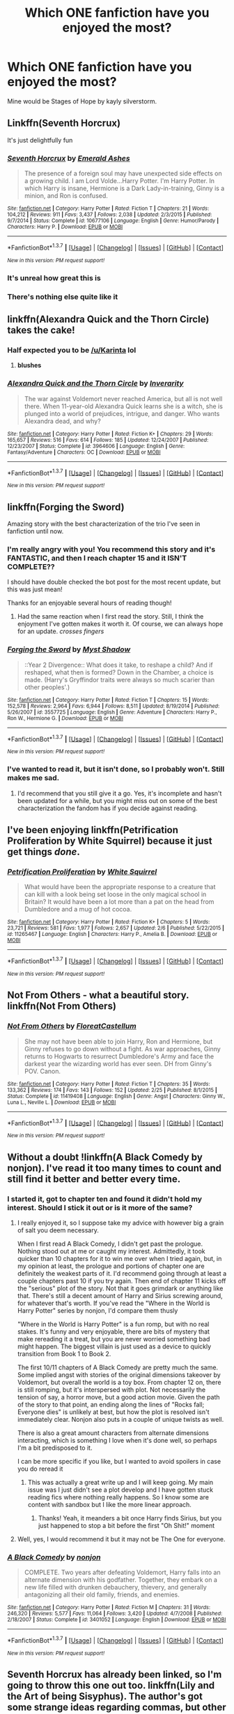 #+TITLE: Which ONE fanfiction have you enjoyed the most?

* Which ONE fanfiction have you enjoyed the most?
:PROPERTIES:
:Author: OctopusSquid
:Score: 27
:DateUnix: 1459781208.0
:DateShort: 2016-Apr-04
:FlairText: Discussion
:END:
Mine would be Stages of Hope by kayly silverstorm.


** Linkffn(Seventh Horcrux)

It's just delightfully fun
:PROPERTIES:
:Author: beetnemesis
:Score: 27
:DateUnix: 1459783760.0
:DateShort: 2016-Apr-04
:END:

*** [[http://www.fanfiction.net/s/10677106/1/][*/Seventh Horcrux/*]] by [[https://www.fanfiction.net/u/4112736/Emerald-Ashes][/Emerald Ashes/]]

#+begin_quote
  The presence of a foreign soul may have unexpected side effects on a growing child. I am Lord Volde...Harry Potter. I'm Harry Potter. In which Harry is insane, Hermione is a Dark Lady-in-training, Ginny is a minion, and Ron is confused.
#+end_quote

^{/Site/: [[http://www.fanfiction.net/][fanfiction.net]] *|* /Category/: Harry Potter *|* /Rated/: Fiction T *|* /Chapters/: 21 *|* /Words/: 104,212 *|* /Reviews/: 911 *|* /Favs/: 3,437 *|* /Follows/: 2,038 *|* /Updated/: 2/3/2015 *|* /Published/: 9/7/2014 *|* /Status/: Complete *|* /id/: 10677106 *|* /Language/: English *|* /Genre/: Humor/Parody *|* /Characters/: Harry P. *|* /Download/: [[http://www.p0ody-files.com/ff_to_ebook/ffn-bot/index.php?id=10677106&source=ff&filetype=epub][EPUB]] or [[http://www.p0ody-files.com/ff_to_ebook/ffn-bot/index.php?id=10677106&source=ff&filetype=mobi][MOBI]]}

--------------

*FanfictionBot*^{1.3.7} *|* [[[https://github.com/tusing/reddit-ffn-bot/wiki/Usage][Usage]]] | [[[https://github.com/tusing/reddit-ffn-bot/wiki/Changelog][Changelog]]] | [[[https://github.com/tusing/reddit-ffn-bot/issues/][Issues]]] | [[[https://github.com/tusing/reddit-ffn-bot/][GitHub]]] | [[[https://www.reddit.com/message/compose?to=%2Fu%2Ftusing][Contact]]]

^{/New in this version: PM request support!/}
:PROPERTIES:
:Author: FanfictionBot
:Score: 3
:DateUnix: 1459783784.0
:DateShort: 2016-Apr-04
:END:


*** It's unreal how great this is
:PROPERTIES:
:Author: Hpfm2
:Score: 6
:DateUnix: 1459783875.0
:DateShort: 2016-Apr-04
:END:


*** There's nothing else quite like it
:PROPERTIES:
:Author: Snowstormzzz
:Score: 1
:DateUnix: 1459829645.0
:DateShort: 2016-Apr-05
:END:


** linkffn(Alexandra Quick and the Thorn Circle) takes the cake!
:PROPERTIES:
:Author: tusing
:Score: 12
:DateUnix: 1459791045.0
:DateShort: 2016-Apr-04
:END:

*** Half expected you to be [[/u/Karinta]] lol
:PROPERTIES:
:Score: 6
:DateUnix: 1459817216.0
:DateShort: 2016-Apr-05
:END:

**** *blushes*
:PROPERTIES:
:Author: Karinta
:Score: 5
:DateUnix: 1459818348.0
:DateShort: 2016-Apr-05
:END:


*** [[http://www.fanfiction.net/s/3964606/1/][*/Alexandra Quick and the Thorn Circle/*]] by [[https://www.fanfiction.net/u/1374917/Inverarity][/Inverarity/]]

#+begin_quote
  The war against Voldemort never reached America, but all is not well there. When 11-year-old Alexandra Quick learns she is a witch, she is plunged into a world of prejudices, intrigue, and danger. Who wants Alexandra dead, and why?
#+end_quote

^{/Site/: [[http://www.fanfiction.net/][fanfiction.net]] *|* /Category/: Harry Potter *|* /Rated/: Fiction K+ *|* /Chapters/: 29 *|* /Words/: 165,657 *|* /Reviews/: 516 *|* /Favs/: 614 *|* /Follows/: 185 *|* /Updated/: 12/24/2007 *|* /Published/: 12/23/2007 *|* /Status/: Complete *|* /id/: 3964606 *|* /Language/: English *|* /Genre/: Fantasy/Adventure *|* /Characters/: OC *|* /Download/: [[http://www.p0ody-files.com/ff_to_ebook/ffn-bot/index.php?id=3964606&source=ff&filetype=epub][EPUB]] or [[http://www.p0ody-files.com/ff_to_ebook/ffn-bot/index.php?id=3964606&source=ff&filetype=mobi][MOBI]]}

--------------

*FanfictionBot*^{1.3.7} *|* [[[https://github.com/tusing/reddit-ffn-bot/wiki/Usage][Usage]]] | [[[https://github.com/tusing/reddit-ffn-bot/wiki/Changelog][Changelog]]] | [[[https://github.com/tusing/reddit-ffn-bot/issues/][Issues]]] | [[[https://github.com/tusing/reddit-ffn-bot/][GitHub]]] | [[[https://www.reddit.com/message/compose?to=%2Fu%2Ftusing][Contact]]]

^{/New in this version: PM request support!/}
:PROPERTIES:
:Author: FanfictionBot
:Score: 1
:DateUnix: 1459791072.0
:DateShort: 2016-Apr-04
:END:


** linkffn(Forging the Sword)

Amazing story with the best characterization of the trio I've seen in fanfiction until now.
:PROPERTIES:
:Author: M-Cheese
:Score: 8
:DateUnix: 1459787391.0
:DateShort: 2016-Apr-04
:END:

*** I'm really angry with you! You recommend this story and it's FANTASTIC, and then I reach chapter 15 and it ISN'T COMPLETE??

I should have double checked the bot post for the most recent update, but this was just mean!

Thanks for an enjoyable several hours of reading though!
:PROPERTIES:
:Author: peachesandmolybdenum
:Score: 3
:DateUnix: 1459827678.0
:DateShort: 2016-Apr-05
:END:

**** Had the same reaction when I first read the story. Still, I think the enjoyment I've gotten makes it worth it. Of course, we can always hope for an update. /crosses fingers/
:PROPERTIES:
:Author: M-Cheese
:Score: 2
:DateUnix: 1459856011.0
:DateShort: 2016-Apr-05
:END:


*** [[http://www.fanfiction.net/s/3557725/1/][*/Forging the Sword/*]] by [[https://www.fanfiction.net/u/318654/Myst-Shadow][/Myst Shadow/]]

#+begin_quote
  ::Year 2 Divergence:: What does it take, to reshape a child? And if reshaped, what then is formed? Down in the Chamber, a choice is made. (Harry's Gryffindor traits were always so much scarier than other peoples'.)
#+end_quote

^{/Site/: [[http://www.fanfiction.net/][fanfiction.net]] *|* /Category/: Harry Potter *|* /Rated/: Fiction T *|* /Chapters/: 15 *|* /Words/: 152,578 *|* /Reviews/: 2,964 *|* /Favs/: 6,944 *|* /Follows/: 8,511 *|* /Updated/: 8/19/2014 *|* /Published/: 5/26/2007 *|* /id/: 3557725 *|* /Language/: English *|* /Genre/: Adventure *|* /Characters/: Harry P., Ron W., Hermione G. *|* /Download/: [[http://www.p0ody-files.com/ff_to_ebook/ffn-bot/index.php?id=3557725&source=ff&filetype=epub][EPUB]] or [[http://www.p0ody-files.com/ff_to_ebook/ffn-bot/index.php?id=3557725&source=ff&filetype=mobi][MOBI]]}

--------------

*FanfictionBot*^{1.3.7} *|* [[[https://github.com/tusing/reddit-ffn-bot/wiki/Usage][Usage]]] | [[[https://github.com/tusing/reddit-ffn-bot/wiki/Changelog][Changelog]]] | [[[https://github.com/tusing/reddit-ffn-bot/issues/][Issues]]] | [[[https://github.com/tusing/reddit-ffn-bot/][GitHub]]] | [[[https://www.reddit.com/message/compose?to=%2Fu%2Ftusing][Contact]]]

^{/New in this version: PM request support!/}
:PROPERTIES:
:Author: FanfictionBot
:Score: 1
:DateUnix: 1459787405.0
:DateShort: 2016-Apr-04
:END:


*** I've wanted to read it, but it isn't done, so I probably won't. Still makes me sad.
:PROPERTIES:
:Author: Heimdall1342
:Score: 1
:DateUnix: 1459832814.0
:DateShort: 2016-Apr-05
:END:

**** I'd recommend that you still give it a go. Yes, it's incomplete and hasn't been updated for a while, but you might miss out on some of the best characterization the fandom has if you decide against reading.
:PROPERTIES:
:Author: M-Cheese
:Score: 2
:DateUnix: 1459855933.0
:DateShort: 2016-Apr-05
:END:


** I've been enjoying linkffn(Petrification Proliferation by White Squirrel) because it just get things /done/.
:PROPERTIES:
:Author: munin295
:Score: 8
:DateUnix: 1459794734.0
:DateShort: 2016-Apr-04
:END:

*** [[http://www.fanfiction.net/s/11265467/1/][*/Petrification Proliferation/*]] by [[https://www.fanfiction.net/u/5339762/White-Squirrel][/White Squirrel/]]

#+begin_quote
  What would have been the appropriate response to a creature that can kill with a look being set loose in the only magical school in Britain? It would have been a lot more than a pat on the head from Dumbledore and a mug of hot cocoa.
#+end_quote

^{/Site/: [[http://www.fanfiction.net/][fanfiction.net]] *|* /Category/: Harry Potter *|* /Rated/: Fiction K+ *|* /Chapters/: 5 *|* /Words/: 23,721 *|* /Reviews/: 581 *|* /Favs/: 1,977 *|* /Follows/: 2,657 *|* /Updated/: 2/6 *|* /Published/: 5/22/2015 *|* /id/: 11265467 *|* /Language/: English *|* /Characters/: Harry P., Amelia B. *|* /Download/: [[http://www.p0ody-files.com/ff_to_ebook/ffn-bot/index.php?id=11265467&source=ff&filetype=epub][EPUB]] or [[http://www.p0ody-files.com/ff_to_ebook/ffn-bot/index.php?id=11265467&source=ff&filetype=mobi][MOBI]]}

--------------

*FanfictionBot*^{1.3.7} *|* [[[https://github.com/tusing/reddit-ffn-bot/wiki/Usage][Usage]]] | [[[https://github.com/tusing/reddit-ffn-bot/wiki/Changelog][Changelog]]] | [[[https://github.com/tusing/reddit-ffn-bot/issues/][Issues]]] | [[[https://github.com/tusing/reddit-ffn-bot/][GitHub]]] | [[[https://www.reddit.com/message/compose?to=%2Fu%2Ftusing][Contact]]]

^{/New in this version: PM request support!/}
:PROPERTIES:
:Author: FanfictionBot
:Score: 1
:DateUnix: 1459794748.0
:DateShort: 2016-Apr-04
:END:


** Not From Others - what a beautiful story. linkffn(Not From Others)
:PROPERTIES:
:Author: Hydromancy
:Score: 8
:DateUnix: 1459800736.0
:DateShort: 2016-Apr-05
:END:

*** [[http://www.fanfiction.net/s/11419408/1/][*/Not From Others/*]] by [[https://www.fanfiction.net/u/6993240/FloreatCastellum][/FloreatCastellum/]]

#+begin_quote
  She may not have been able to join Harry, Ron and Hermione, but Ginny refuses to go down without a fight. As war approaches, Ginny returns to Hogwarts to resurrect Dumbledore's Army and face the darkest year the wizarding world has ever seen. DH from Ginny's POV. Canon.
#+end_quote

^{/Site/: [[http://www.fanfiction.net/][fanfiction.net]] *|* /Category/: Harry Potter *|* /Rated/: Fiction T *|* /Chapters/: 35 *|* /Words/: 133,362 *|* /Reviews/: 174 *|* /Favs/: 143 *|* /Follows/: 152 *|* /Updated/: 2/25 *|* /Published/: 8/1/2015 *|* /Status/: Complete *|* /id/: 11419408 *|* /Language/: English *|* /Genre/: Angst *|* /Characters/: Ginny W., Luna L., Neville L. *|* /Download/: [[http://www.p0ody-files.com/ff_to_ebook/ffn-bot/index.php?id=11419408&source=ff&filetype=epub][EPUB]] or [[http://www.p0ody-files.com/ff_to_ebook/ffn-bot/index.php?id=11419408&source=ff&filetype=mobi][MOBI]]}

--------------

*FanfictionBot*^{1.3.7} *|* [[[https://github.com/tusing/reddit-ffn-bot/wiki/Usage][Usage]]] | [[[https://github.com/tusing/reddit-ffn-bot/wiki/Changelog][Changelog]]] | [[[https://github.com/tusing/reddit-ffn-bot/issues/][Issues]]] | [[[https://github.com/tusing/reddit-ffn-bot/][GitHub]]] | [[[https://www.reddit.com/message/compose?to=%2Fu%2Ftusing][Contact]]]

^{/New in this version: PM request support!/}
:PROPERTIES:
:Author: FanfictionBot
:Score: 3
:DateUnix: 1459800746.0
:DateShort: 2016-Apr-05
:END:


** Without a doubt !linkffn(A Black Comedy by nonjon). I've read it too many times to count and still find it better and better every time.
:PROPERTIES:
:Author: aapoalas
:Score: 16
:DateUnix: 1459785512.0
:DateShort: 2016-Apr-04
:END:

*** I started it, got to chapter ten and found it didn't hold my interest. Should I stick it out or is it more of the same?
:PROPERTIES:
:Score: 7
:DateUnix: 1459803530.0
:DateShort: 2016-Apr-05
:END:

**** I really enjoyed it, so I suppose take my advice with however big a grain of salt you deem necessary.

When I first read A Black Comedy, I didn't get past the prologue. Nothing stood out at me or caught my interest. Admittedly, it took quicker than 10 chapters for it to win me over when I tried again, but, in my opinion at least, the prologue and portions of chapter one are definitely the weakest parts of it. I'd recommend going through at least a couple chapters past 10 if you try again. Then end of chapter 11 kicks off the "serious" plot of the story. Not that it goes grimdark or anything like that. There's still a decent amount of Harry and Sirius screwing around, for whatever that's worth. If you've read the "Where in the World is Harry Potter" series by nonjon, I'd compare them thusly

"Where in the World is Harry Potter" is a fun romp, but with no real stakes. It's funny and very enjoyable, there are bits of mystery that make rereading it a treat, but you are never worried something bad might happen. The biggest villain is just used as a device to quickly transition from Book 1 to Book 2.

The first 10/11 chapters of A Black Comedy are pretty much the same. Some implied angst with stories of the original dimensions takeover by Voldemort, but overall the world is a toy box. From chapter 12 on, there is still romping, but it's interspersed with plot. Not necessarily the tension of say, a horror move, but a good action movie. Given the path of the story to that point, an ending along the lines of "Rocks fall; Everyone dies" is unlikely at best, but how the plot is resolved isn't immediately clear. Nonjon also puts in a couple of unique twists as well.

There is also a great amount characters from alternate dimensions interacting, which is something I love when it's done well, so perhaps I'm a bit predisposed to it.

I can be more specific if you like, but I wanted to avoid spoilers in case you do reread it
:PROPERTIES:
:Author: ATRDCI
:Score: 3
:DateUnix: 1459812983.0
:DateShort: 2016-Apr-05
:END:

***** This was actually a great write up and I will keep going. My main issue was I just didn't see a plot develop and I have gotten stuck reading fics where nothing really happens. So I know some are content with sandbox but I like the more linear approach.
:PROPERTIES:
:Score: 2
:DateUnix: 1459813409.0
:DateShort: 2016-Apr-05
:END:

****** Thanks! Yeah, it meanders a bit once Harry finds Sirius, but you just happened to stop a bit before the first "Oh Shit!" moment
:PROPERTIES:
:Author: ATRDCI
:Score: 2
:DateUnix: 1459813860.0
:DateShort: 2016-Apr-05
:END:


**** Well, yes, I would recommend it but it may not be The One for everyone.
:PROPERTIES:
:Author: aapoalas
:Score: 1
:DateUnix: 1459838919.0
:DateShort: 2016-Apr-05
:END:


*** [[http://www.fanfiction.net/s/3401052/1/][*/A Black Comedy/*]] by [[https://www.fanfiction.net/u/649528/nonjon][/nonjon/]]

#+begin_quote
  COMPLETE. Two years after defeating Voldemort, Harry falls into an alternate dimension with his godfather. Together, they embark on a new life filled with drunken debauchery, thievery, and generally antagonizing all their old family, friends, and enemies.
#+end_quote

^{/Site/: [[http://www.fanfiction.net/][fanfiction.net]] *|* /Category/: Harry Potter *|* /Rated/: Fiction M *|* /Chapters/: 31 *|* /Words/: 246,320 *|* /Reviews/: 5,577 *|* /Favs/: 11,064 *|* /Follows/: 3,420 *|* /Updated/: 4/7/2008 *|* /Published/: 2/18/2007 *|* /Status/: Complete *|* /id/: 3401052 *|* /Language/: English *|* /Download/: [[http://www.p0ody-files.com/ff_to_ebook/ffn-bot/index.php?id=3401052&source=ff&filetype=epub][EPUB]] or [[http://www.p0ody-files.com/ff_to_ebook/ffn-bot/index.php?id=3401052&source=ff&filetype=mobi][MOBI]]}

--------------

*FanfictionBot*^{1.3.7} *|* [[[https://github.com/tusing/reddit-ffn-bot/wiki/Usage][Usage]]] | [[[https://github.com/tusing/reddit-ffn-bot/wiki/Changelog][Changelog]]] | [[[https://github.com/tusing/reddit-ffn-bot/issues/][Issues]]] | [[[https://github.com/tusing/reddit-ffn-bot/][GitHub]]] | [[[https://www.reddit.com/message/compose?to=%2Fu%2Ftusing][Contact]]]

^{/New in this version: PM request support!/}
:PROPERTIES:
:Author: FanfictionBot
:Score: 1
:DateUnix: 1459785547.0
:DateShort: 2016-Apr-04
:END:


** Seventh Horcrux has already been linked, so I'm going to throw this one out too. linkffn(Lily and the Art of being Sisyphus). The author's got some strange ideas regarding commas, but other than that it's a brilliant absurdist fic I can reread over and over. It's still ongoing and I live for its updates.
:PROPERTIES:
:Author: Selofain
:Score: 6
:DateUnix: 1459836975.0
:DateShort: 2016-Apr-05
:END:

*** [[http://www.fanfiction.net/s/9911469/1/][*/Lily and the Art of Being Sisyphus/*]] by [[https://www.fanfiction.net/u/1318815/The-Carnivorous-Muffin][/The Carnivorous Muffin/]]

#+begin_quote
  Lily is not quite a normal little girl. The Dursleys always say she's a freak just like her freakish parents, her uncle Death seems to be convinced she's the grim reaper, and her ever political and invisible best friend Wizard Lenin just thinks she should take over the world. On top of all that the secret society of wizards think she's Jesus. AU female!Harry among other things.
#+end_quote

^{/Site/: [[http://www.fanfiction.net/][fanfiction.net]] *|* /Category/: Harry Potter *|* /Rated/: Fiction T *|* /Chapters/: 37 *|* /Words/: 217,766 *|* /Reviews/: 3,003 *|* /Favs/: 4,042 *|* /Follows/: 4,178 *|* /Updated/: 2/28 *|* /Published/: 12/8/2013 *|* /id/: 9911469 *|* /Language/: English *|* /Genre/: Humor/Fantasy *|* /Characters/: <Harry P., Tom R. Jr.> *|* /Download/: [[http://www.p0ody-files.com/ff_to_ebook/ffn-bot/index.php?id=9911469&source=ff&filetype=epub][EPUB]] or [[http://www.p0ody-files.com/ff_to_ebook/ffn-bot/index.php?id=9911469&source=ff&filetype=mobi][MOBI]]}

--------------

*FanfictionBot*^{1.3.7} *|* [[[https://github.com/tusing/reddit-ffn-bot/wiki/Usage][Usage]]] | [[[https://github.com/tusing/reddit-ffn-bot/wiki/Changelog][Changelog]]] | [[[https://github.com/tusing/reddit-ffn-bot/issues/][Issues]]] | [[[https://github.com/tusing/reddit-ffn-bot/][GitHub]]] | [[[https://www.reddit.com/message/compose?to=%2Fu%2Ftusing][Contact]]]

^{/New in this version: PM request support!/}
:PROPERTIES:
:Author: FanfictionBot
:Score: 2
:DateUnix: 1459837001.0
:DateShort: 2016-Apr-05
:END:


*** can you recommend any other absurdist fics? before Lilly and the art I've never read anything like it
:PROPERTIES:
:Author: k-k-KFC
:Score: 1
:DateUnix: 1460084956.0
:DateShort: 2016-Apr-08
:END:

**** Sorry, I don't know of any other. I think this is the only fanfic I've ever seen, across any fandom, that describes their fic as absurdist, though I imagine other writers have probably written similar stuff without knowing their fic qualifies as absurdism. Heck, I'd forgotten it existed and how much I loved it in high school until I came across this fic.

If you liked it, I recommend checking out the author's other HP fanfics. They're written in a similar vein, especially October (linkffn(10311215)). That one has the most overt Harry/Tom in any of her fics, but it's very light and really barely qualifies (if shipping is a thing that bothers you).
:PROPERTIES:
:Author: Selofain
:Score: 1
:DateUnix: 1460113840.0
:DateShort: 2016-Apr-08
:END:

***** [[http://www.fanfiction.net/s/10311215/1/][*/October/*]] by [[https://www.fanfiction.net/u/1318815/The-Carnivorous-Muffin][/The Carnivorous Muffin/]]

#+begin_quote
  It is not paradox to rewrite history, in the breath of a single moment a universe blooms into existence as another path fades from view, Tom Riddle meets an aberration on the train to Hogwarts and the rest is in flux. AU, time travel, Death!Harry, slash
#+end_quote

^{/Site/: [[http://www.fanfiction.net/][fanfiction.net]] *|* /Category/: Harry Potter *|* /Rated/: Fiction T *|* /Chapters/: 28 *|* /Words/: 89,042 *|* /Reviews/: 1,184 *|* /Favs/: 2,229 *|* /Follows/: 2,572 *|* /Updated/: 10/31/2015 *|* /Published/: 4/29/2014 *|* /id/: 10311215 *|* /Language/: English *|* /Genre/: Drama/Friendship *|* /Characters/: <Harry P., Tom R. Jr.> *|* /Download/: [[http://www.p0ody-files.com/ff_to_ebook/ffn-bot/index.php?id=10311215&source=ff&filetype=epub][EPUB]] or [[http://www.p0ody-files.com/ff_to_ebook/ffn-bot/index.php?id=10311215&source=ff&filetype=mobi][MOBI]]}

--------------

*FanfictionBot*^{1.3.7} *|* [[[https://github.com/tusing/reddit-ffn-bot/wiki/Usage][Usage]]] | [[[https://github.com/tusing/reddit-ffn-bot/wiki/Changelog][Changelog]]] | [[[https://github.com/tusing/reddit-ffn-bot/issues/][Issues]]] | [[[https://github.com/tusing/reddit-ffn-bot/][GitHub]]] | [[[https://www.reddit.com/message/compose?to=%2Fu%2Ftusing][Contact]]]

^{/New in this version: PM request support!/}
:PROPERTIES:
:Author: FanfictionBot
:Score: 1
:DateUnix: 1460113858.0
:DateShort: 2016-Apr-08
:END:


** linkfnn(5201703) kickstarted my interest in writing fanfiction. It's pretty stellar.
:PROPERTIES:
:Author: Pashow
:Score: 5
:DateUnix: 1459784295.0
:DateShort: 2016-Apr-04
:END:

*** You botted wrong. linkffn not linkfnn.
:PROPERTIES:
:Author: onekrazykat
:Score: 4
:DateUnix: 1459784848.0
:DateShort: 2016-Apr-04
:END:

**** linkffn(5201703)

Did I fix it?
:PROPERTIES:
:Author: MrsMarx
:Score: 3
:DateUnix: 1459786075.0
:DateShort: 2016-Apr-04
:END:

***** High five!
:PROPERTIES:
:Author: onekrazykat
:Score: 4
:DateUnix: 1459788568.0
:DateShort: 2016-Apr-04
:END:


***** [[http://www.fanfiction.net/s/5201703/1/][*/By the Divining Light/*]] by [[https://www.fanfiction.net/u/980211/enembee][/enembee/]]

#+begin_quote
  Book 1. Follow Harry and Dumbledore as they descend into the depths of Old Magic seeking power and redemption in equal measure. En route they encounter ancient enchantments, a heliopath and an evil that could burn the world.
#+end_quote

^{/Site/: [[http://www.fanfiction.net/][fanfiction.net]] *|* /Category/: Harry Potter *|* /Rated/: Fiction T *|* /Chapters/: 6 *|* /Words/: 24,970 *|* /Reviews/: 130 *|* /Favs/: 577 *|* /Follows/: 185 *|* /Updated/: 1/23/2010 *|* /Published/: 7/8/2009 *|* /Status/: Complete *|* /id/: 5201703 *|* /Language/: English *|* /Genre/: Fantasy/Adventure *|* /Characters/: Harry P., Albus D. *|* /Download/: [[http://www.p0ody-files.com/ff_to_ebook/ffn-bot/index.php?id=5201703&source=ff&filetype=epub][EPUB]] or [[http://www.p0ody-files.com/ff_to_ebook/ffn-bot/index.php?id=5201703&source=ff&filetype=mobi][MOBI]]}

--------------

*FanfictionBot*^{1.3.7} *|* [[[https://github.com/tusing/reddit-ffn-bot/wiki/Usage][Usage]]] | [[[https://github.com/tusing/reddit-ffn-bot/wiki/Changelog][Changelog]]] | [[[https://github.com/tusing/reddit-ffn-bot/issues/][Issues]]] | [[[https://github.com/tusing/reddit-ffn-bot/][GitHub]]] | [[[https://www.reddit.com/message/compose?to=%2Fu%2Ftusing][Contact]]]

^{/New in this version: PM request support!/}
:PROPERTIES:
:Author: FanfictionBot
:Score: 2
:DateUnix: 1459786102.0
:DateShort: 2016-Apr-04
:END:


**** Damn, I always get that wrong. I'll just post the link here:

[[https://www.fanfiction.net/s/5201703/1/By-the-Divining-Light]]
:PROPERTIES:
:Author: Pashow
:Score: 1
:DateUnix: 1459787373.0
:DateShort: 2016-Apr-04
:END:

***** I have to look at the sidebar every time.
:PROPERTIES:
:Author: onekrazykat
:Score: 3
:DateUnix: 1459791500.0
:DateShort: 2016-Apr-04
:END:


** Do series count? [[https://www.fanfiction.net/s/7613196/1/The-Pureblood-Pretense][murkybluematter's series]] is something I've read multiple times over, and I love it to bits each time.
:PROPERTIES:
:Author: inimically
:Score: 5
:DateUnix: 1459791193.0
:DateShort: 2016-Apr-04
:END:

*** OMG IT'S COMPLETE!!! YAY!! /dancin/
:PROPERTIES:
:Author: onekrazykat
:Score: 5
:DateUnix: 1459791601.0
:DateShort: 2016-Apr-04
:END:


*** Have you read what inspired it?

Song Of The Lioness is great. The Protector of The Small (a sort of indirect sequel) is also good.
:PROPERTIES:
:Author: Blinkdawg15
:Score: 3
:DateUnix: 1459817410.0
:DateShort: 2016-Apr-05
:END:

**** Haha, yup, I'm actually a big fan of Pierce. I've read every single one of her works, even the short stories. The Tricksters books are my absolute favourites from her.
:PROPERTIES:
:Author: inimically
:Score: 3
:DateUnix: 1459831816.0
:DateShort: 2016-Apr-05
:END:


** [deleted]
:PROPERTIES:
:Score: 6
:DateUnix: 1459802993.0
:DateShort: 2016-Apr-05
:END:

*** YES this fic is amazing. Probably the most captivating story-wise I've ever come across.
:PROPERTIES:
:Author: orangedarkchocolate
:Score: 2
:DateUnix: 1459804295.0
:DateShort: 2016-Apr-05
:END:


*** [[http://www.fanfiction.net/s/9783012/1/][*/Reign of the Serpent/*]] by [[https://www.fanfiction.net/u/2933548/AlphaEph19][/AlphaEph19/]]

#+begin_quote
  AU. Salazar Slytherin once left Hogwarts in disgrace, vowing to return. He kept his word. A thousand years later he rules Wizarding Britain according to the principles of blood purity, with no end to his reign in sight. The spirit of rebellion kindles slowly, until the green-eyed scion of a broken House and a Muggleborn genius with an axe to grind unite to set the world ablaze.
#+end_quote

^{/Site/: [[http://www.fanfiction.net/][fanfiction.net]] *|* /Category/: Harry Potter *|* /Rated/: Fiction T *|* /Chapters/: 14 *|* /Words/: 120,279 *|* /Reviews/: 337 *|* /Favs/: 604 *|* /Follows/: 877 *|* /Updated/: 11/7/2015 *|* /Published/: 10/21/2013 *|* /id/: 9783012 *|* /Language/: English *|* /Genre/: Fantasy/Adventure *|* /Characters/: Harry P., Hermione G. *|* /Download/: [[http://www.p0ody-files.com/ff_to_ebook/ffn-bot/index.php?id=9783012&source=ff&filetype=epub][EPUB]] or [[http://www.p0ody-files.com/ff_to_ebook/ffn-bot/index.php?id=9783012&source=ff&filetype=mobi][MOBI]]}

--------------

*FanfictionBot*^{1.3.7} *|* [[[https://github.com/tusing/reddit-ffn-bot/wiki/Usage][Usage]]] | [[[https://github.com/tusing/reddit-ffn-bot/wiki/Changelog][Changelog]]] | [[[https://github.com/tusing/reddit-ffn-bot/issues/][Issues]]] | [[[https://github.com/tusing/reddit-ffn-bot/][GitHub]]] | [[[https://www.reddit.com/message/compose?to=%2Fu%2Ftusing][Contact]]]

^{/New in this version: PM request support!/}
:PROPERTIES:
:Author: FanfictionBot
:Score: 1
:DateUnix: 1459803057.0
:DateShort: 2016-Apr-05
:END:


** Linkffn(Timely Errors)
:PROPERTIES:
:Author: Binki
:Score: 3
:DateUnix: 1459789785.0
:DateShort: 2016-Apr-04
:END:

*** [[http://www.fanfiction.net/s/4198643/1/][*/Timely Errors/*]] by [[https://www.fanfiction.net/u/1342427/Worfe][/Worfe/]]

#+begin_quote
  Harry Potter never had much luck, being sent to his parents' past should have been expected. 'Complete' Time travel fic.
#+end_quote

^{/Site/: [[http://www.fanfiction.net/][fanfiction.net]] *|* /Category/: Harry Potter *|* /Rated/: Fiction T *|* /Chapters/: 13 *|* /Words/: 130,020 *|* /Reviews/: 1,977 *|* /Favs/: 7,397 *|* /Follows/: 2,042 *|* /Updated/: 7/7/2009 *|* /Published/: 4/15/2008 *|* /Status/: Complete *|* /id/: 4198643 *|* /Language/: English *|* /Genre/: Supernatural *|* /Characters/: Harry P., James P. *|* /Download/: [[http://www.p0ody-files.com/ff_to_ebook/ffn-bot/index.php?id=4198643&source=ff&filetype=epub][EPUB]] or [[http://www.p0ody-files.com/ff_to_ebook/ffn-bot/index.php?id=4198643&source=ff&filetype=mobi][MOBI]]}

--------------

*FanfictionBot*^{1.3.7} *|* [[[https://github.com/tusing/reddit-ffn-bot/wiki/Usage][Usage]]] | [[[https://github.com/tusing/reddit-ffn-bot/wiki/Changelog][Changelog]]] | [[[https://github.com/tusing/reddit-ffn-bot/issues/][Issues]]] | [[[https://github.com/tusing/reddit-ffn-bot/][GitHub]]] | [[[https://www.reddit.com/message/compose?to=%2Fu%2Ftusing][Contact]]]

^{/New in this version: PM request support!/}
:PROPERTIES:
:Author: FanfictionBot
:Score: 2
:DateUnix: 1459789831.0
:DateShort: 2016-Apr-04
:END:


** The fallout by everythursday
:PROPERTIES:
:Author: Greenteapls
:Score: 4
:DateUnix: 1459805980.0
:DateShort: 2016-Apr-05
:END:

*** linkffn(The Fallout by everythursday)
:PROPERTIES:
:Score: 1
:DateUnix: 1459817322.0
:DateShort: 2016-Apr-05
:END:

**** [deleted]
:PROPERTIES:
:Score: 1
:DateUnix: 1459817381.0
:DateShort: 2016-Apr-05
:END:


** Stranger in an Unholy Land. It's an idea that has stayed with me and I really wish the sequel wasn't abandoned :( linkffn(1962685)
:PROPERTIES:
:Author: maxxie10
:Score: 8
:DateUnix: 1459783073.0
:DateShort: 2016-Apr-04
:END:

*** [[http://www.fanfiction.net/s/1962685/1/][*/A Stranger in an Unholy Land/*]] by [[https://www.fanfiction.net/u/606422/serpant-sorcerer][/serpant-sorcerer/]]

#+begin_quote
  PART I: Days before his 6th year, Harry Potter is sucked into another universe by forces not of this world. Dazed and confused, Harry finds himself in a world where his parents are alive, where Voldemort has never fallen and he is Voldemort's key enforcer
#+end_quote

^{/Site/: [[http://www.fanfiction.net/][fanfiction.net]] *|* /Category/: Harry Potter *|* /Rated/: Fiction M *|* /Chapters/: 17 *|* /Words/: 470,388 *|* /Reviews/: 1,629 *|* /Favs/: 3,623 *|* /Follows/: 1,191 *|* /Updated/: 4/25/2007 *|* /Published/: 7/14/2004 *|* /Status/: Complete *|* /id/: 1962685 *|* /Language/: English *|* /Genre/: Adventure/Mystery *|* /Characters/: Harry P., Voldemort *|* /Download/: [[http://www.p0ody-files.com/ff_to_ebook/ffn-bot/index.php?id=1962685&source=ff&filetype=epub][EPUB]] or [[http://www.p0ody-files.com/ff_to_ebook/ffn-bot/index.php?id=1962685&source=ff&filetype=mobi][MOBI]]}

--------------

*FanfictionBot*^{1.3.7} *|* [[[https://github.com/tusing/reddit-ffn-bot/wiki/Usage][Usage]]] | [[[https://github.com/tusing/reddit-ffn-bot/wiki/Changelog][Changelog]]] | [[[https://github.com/tusing/reddit-ffn-bot/issues/][Issues]]] | [[[https://github.com/tusing/reddit-ffn-bot/][GitHub]]] | [[[https://www.reddit.com/message/compose?to=%2Fu%2Ftusing][Contact]]]

^{/New in this version: PM request support!/}
:PROPERTIES:
:Author: FanfictionBot
:Score: 3
:DateUnix: 1459783102.0
:DateShort: 2016-Apr-04
:END:


*** I liked the idea of the sequel too. I want a fic where a BWL and competent Harry travels to a world where there is already a BWL or GWL. If you know any, i would like to read it :D
:PROPERTIES:
:Author: Manicial
:Score: 2
:DateUnix: 1459803097.0
:DateShort: 2016-Apr-05
:END:

**** This is time travel but it might fit. linkffn([[https://fanfiction.net/s/11488906/1/Potter-vs-Paradox]]
:PROPERTIES:
:Score: 1
:DateUnix: 1459920648.0
:DateShort: 2016-Apr-06
:END:


** linkffn(Semantics by coffeeonthepatio)
:PROPERTIES:
:Score: 3
:DateUnix: 1459817388.0
:DateShort: 2016-Apr-05
:END:

*** [[http://www.fanfiction.net/s/6010521/1/][*/Semantics/*]] by [[https://www.fanfiction.net/u/1633060/coffeeonthepatio][/coffeeonthepatio/]]

#+begin_quote
  -Hand over your wand. It is to be snapped and you're exiled from the Wizarding World from this day onward.- Severus has to deal with his life without magic. A story about Mugglishness, well-meaning neighbours, well-meaning students and Linguistics.
#+end_quote

^{/Site/: [[http://www.fanfiction.net/][fanfiction.net]] *|* /Category/: Harry Potter *|* /Rated/: Fiction T *|* /Chapters/: 100 *|* /Words/: 307,576 *|* /Reviews/: 4,889 *|* /Favs/: 906 *|* /Follows/: 412 *|* /Updated/: 1/1/2011 *|* /Published/: 5/30/2010 *|* /Status/: Complete *|* /id/: 6010521 *|* /Language/: English *|* /Genre/: Drama/Romance *|* /Characters/: Severus S., Hermione G. *|* /Download/: [[http://www.p0ody-files.com/ff_to_ebook/ffn-bot/index.php?id=6010521&source=ff&filetype=epub][EPUB]] or [[http://www.p0ody-files.com/ff_to_ebook/ffn-bot/index.php?id=6010521&source=ff&filetype=mobi][MOBI]]}

--------------

*FanfictionBot*^{1.3.7} *|* [[[https://github.com/tusing/reddit-ffn-bot/wiki/Usage][Usage]]] | [[[https://github.com/tusing/reddit-ffn-bot/wiki/Changelog][Changelog]]] | [[[https://github.com/tusing/reddit-ffn-bot/issues/][Issues]]] | [[[https://github.com/tusing/reddit-ffn-bot/][GitHub]]] | [[[https://www.reddit.com/message/compose?to=%2Fu%2Ftusing][Contact]]]

^{/New in this version: PM request support!/}
:PROPERTIES:
:Author: FanfictionBot
:Score: 1
:DateUnix: 1459817491.0
:DateShort: 2016-Apr-05
:END:


** linkffn(Backward With Purpose Part II: The Book of Albus)\\
Obviously you've got to read Always and Always first, but damn the second fic was just fantastic
:PROPERTIES:
:Author: sunshineallday
:Score: 2
:DateUnix: 1459830254.0
:DateShort: 2016-Apr-05
:END:

*** [[http://www.fanfiction.net/s/4337434/1/][*/Backward With Purpose Part II: The Book of Albus/*]] by [[https://www.fanfiction.net/u/386600/Deadwoodpecker][/Deadwoodpecker/]]

#+begin_quote
  This is the companion novel to Backward With Purpose. I'd read that one first. This story is complete; the sequel has begun.
#+end_quote

^{/Site/: [[http://www.fanfiction.net/][fanfiction.net]] *|* /Category/: Harry Potter *|* /Rated/: Fiction T *|* /Chapters/: 51 *|* /Words/: 87,418 *|* /Reviews/: 1,372 *|* /Favs/: 1,162 *|* /Follows/: 479 *|* /Updated/: 10/12/2015 *|* /Published/: 6/20/2008 *|* /Status/: Complete *|* /id/: 4337434 *|* /Language/: English *|* /Characters/: Albus S. P. *|* /Download/: [[http://www.p0ody-files.com/ff_to_ebook/ffn-bot/index.php?id=4337434&source=ff&filetype=epub][EPUB]] or [[http://www.p0ody-files.com/ff_to_ebook/ffn-bot/index.php?id=4337434&source=ff&filetype=mobi][MOBI]]}

--------------

*FanfictionBot*^{1.3.7} *|* [[[https://github.com/tusing/reddit-ffn-bot/wiki/Usage][Usage]]] | [[[https://github.com/tusing/reddit-ffn-bot/wiki/Changelog][Changelog]]] | [[[https://github.com/tusing/reddit-ffn-bot/issues/][Issues]]] | [[[https://github.com/tusing/reddit-ffn-bot/][GitHub]]] | [[[https://www.reddit.com/message/compose?to=%2Fu%2Ftusing][Contact]]]

^{/New in this version: PM request support!/}
:PROPERTIES:
:Author: FanfictionBot
:Score: 1
:DateUnix: 1459830286.0
:DateShort: 2016-Apr-05
:END:


** i really like: Linkffn(Hell Eyes)
:PROPERTIES:
:Author: Erysithe
:Score: 2
:DateUnix: 1459851027.0
:DateShort: 2016-Apr-05
:END:

*** [[http://www.fanfiction.net/s/2686394/1/][*/Hell Eyes/*]] by [[https://www.fanfiction.net/u/231347/Jezaray][/Jezaray/]]

#+begin_quote
  Harry was born cursed, but didn't know until he fell through a portal to another world. There people have wings and hate him for his curse, but it gives him power: power to change this new world as well as his own. AU after 5th year.
#+end_quote

^{/Site/: [[http://www.fanfiction.net/][fanfiction.net]] *|* /Category/: Harry Potter *|* /Rated/: Fiction M *|* /Chapters/: 53 *|* /Words/: 210,613 *|* /Reviews/: 1,203 *|* /Favs/: 1,467 *|* /Follows/: 761 *|* /Updated/: 8/3/2009 *|* /Published/: 12/3/2005 *|* /Status/: Complete *|* /id/: 2686394 *|* /Language/: English *|* /Genre/: Adventure/Suspense *|* /Characters/: Harry P. *|* /Download/: [[http://www.p0ody-files.com/ff_to_ebook/ffn-bot/index.php?id=2686394&source=ff&filetype=epub][EPUB]] or [[http://www.p0ody-files.com/ff_to_ebook/ffn-bot/index.php?id=2686394&source=ff&filetype=mobi][MOBI]]}

--------------

*FanfictionBot*^{1.3.7} *|* [[[https://github.com/tusing/reddit-ffn-bot/wiki/Usage][Usage]]] | [[[https://github.com/tusing/reddit-ffn-bot/wiki/Changelog][Changelog]]] | [[[https://github.com/tusing/reddit-ffn-bot/issues/][Issues]]] | [[[https://github.com/tusing/reddit-ffn-bot/][GitHub]]] | [[[https://www.reddit.com/message/compose?to=%2Fu%2Ftusing][Contact]]]

^{/New in this version: PM request support!/}
:PROPERTIES:
:Author: FanfictionBot
:Score: 1
:DateUnix: 1459851076.0
:DateShort: 2016-Apr-05
:END:


** See my flair.
:PROPERTIES:
:Author: Karinta
:Score: 4
:DateUnix: 1459781970.0
:DateShort: 2016-Apr-04
:END:

*** Ahn'Qiraj? Well I agree with you, WoW just got to casual after they stopped making 40 man raids.
:PROPERTIES:
:Author: toni_toni
:Score: 12
:DateUnix: 1459790100.0
:DateShort: 2016-Apr-04
:END:


*** Doggerel spells!
:PROPERTIES:
:Author: Kilbourne
:Score: 4
:DateUnix: 1459793029.0
:DateShort: 2016-Apr-04
:END:


*** [[https://www.reddit.com/r/HPfanfiction/comments/4dbd9c/which_one_fanfiction_have_you_enjoyed_the_most/d1q34g3][haha]]
:PROPERTIES:
:Score: 2
:DateUnix: 1459817366.0
:DateShort: 2016-Apr-05
:END:


** [[http://archiveofourown.org/works/879852]] Seriously well-written. Yes, it's HP/DM slash, but I enjoy that.
:PROPERTIES:
:Author: dsarma
:Score: 2
:DateUnix: 1459781723.0
:DateShort: 2016-Apr-04
:END:


** Difficult question.

linkffn(9762328)
:PROPERTIES:
:Author: howtopleaseme
:Score: 2
:DateUnix: 1459798236.0
:DateShort: 2016-Apr-05
:END:

*** [[http://www.fanfiction.net/s/9762328/1/][*/Throwing Out the Script/*]] by [[https://www.fanfiction.net/u/4375379/Formulaic][/Formulaic/]]

#+begin_quote
  One year into Voldemort's rein, a confrontation with the Dark Lord catapults the Boy-Who-Lived into 1975. Will he be content to sit around and let the past repeat itself? Absolutely not. Time Travel. Not very HBP or DH compliant. Awesome!Harry. Eventual Harry/Lily/Narcissa/Bellatrix. Not a smutfic.
#+end_quote

^{/Site/: [[http://www.fanfiction.net/][fanfiction.net]] *|* /Category/: Harry Potter *|* /Rated/: Fiction M *|* /Chapters/: 4 *|* /Words/: 29,339 *|* /Reviews/: 414 *|* /Favs/: 2,308 *|* /Follows/: 3,072 *|* /Updated/: 8/17/2015 *|* /Published/: 10/13/2013 *|* /id/: 9762328 *|* /Language/: English *|* /Genre/: Adventure/Romance *|* /Characters/: <Harry P., Lily Evans P., Bellatrix L., Narcissa M.> *|* /Download/: [[http://www.p0ody-files.com/ff_to_ebook/ffn-bot/index.php?id=9762328&source=ff&filetype=epub][EPUB]] or [[http://www.p0ody-files.com/ff_to_ebook/ffn-bot/index.php?id=9762328&source=ff&filetype=mobi][MOBI]]}

--------------

*FanfictionBot*^{1.3.7} *|* [[[https://github.com/tusing/reddit-ffn-bot/wiki/Usage][Usage]]] | [[[https://github.com/tusing/reddit-ffn-bot/wiki/Changelog][Changelog]]] | [[[https://github.com/tusing/reddit-ffn-bot/issues/][Issues]]] | [[[https://github.com/tusing/reddit-ffn-bot/][GitHub]]] | [[[https://www.reddit.com/message/compose?to=%2Fu%2Ftusing][Contact]]]

^{/New in this version: PM request support!/}
:PROPERTIES:
:Author: FanfictionBot
:Score: 1
:DateUnix: 1459798258.0
:DateShort: 2016-Apr-05
:END:


** Draconian
:PROPERTIES:
:Author: AshlynMalfoy2242
:Score: 1
:DateUnix: 1459791067.0
:DateShort: 2016-Apr-04
:END:


** linkffn(Price of Love)

It's my absolute favorite. I've read it so many times and still love it. The characterization is so on point, IMO.
:PROPERTIES:
:Author: bear__attack
:Score: 1
:DateUnix: 1459801780.0
:DateShort: 2016-Apr-05
:END:

*** [[http://www.fanfiction.net/s/1914111/1/][*/The Price of Love/*]] by [[https://www.fanfiction.net/u/611055/RogueSugah][/RogueSugah/]]

#+begin_quote
  Hermione & Ron spend the summer together, but the closer they get, the harder it becomes to share her secret plan even though she must. If love really is stronger than hate, as she believes, their feelings for each other may be enough to save them all.
#+end_quote

^{/Site/: [[http://www.fanfiction.net/][fanfiction.net]] *|* /Category/: Harry Potter *|* /Rated/: Fiction M *|* /Chapters/: 79 *|* /Words/: 471,470 *|* /Reviews/: 941 *|* /Favs/: 757 *|* /Follows/: 204 *|* /Updated/: 3/2/2006 *|* /Published/: 6/16/2004 *|* /id/: 1914111 *|* /Language/: English *|* /Genre/: Romance/Adventure *|* /Characters/: Hermione G., Ron W. *|* /Download/: [[http://www.p0ody-files.com/ff_to_ebook/ffn-bot/index.php?id=1914111&source=ff&filetype=epub][EPUB]] or [[http://www.p0ody-files.com/ff_to_ebook/ffn-bot/index.php?id=1914111&source=ff&filetype=mobi][MOBI]]}

--------------

*FanfictionBot*^{1.3.7} *|* [[[https://github.com/tusing/reddit-ffn-bot/wiki/Usage][Usage]]] | [[[https://github.com/tusing/reddit-ffn-bot/wiki/Changelog][Changelog]]] | [[[https://github.com/tusing/reddit-ffn-bot/issues/][Issues]]] | [[[https://github.com/tusing/reddit-ffn-bot/][GitHub]]] | [[[https://www.reddit.com/message/compose?to=%2Fu%2Ftusing][Contact]]]

^{/New in this version: PM request support!/}
:PROPERTIES:
:Author: FanfictionBot
:Score: 1
:DateUnix: 1459801797.0
:DateShort: 2016-Apr-05
:END:


** Secret Keeper by ermalope.

linkffn(Secret Keeper by ermalope)
:PROPERTIES:
:Score: 1
:DateUnix: 1459804130.0
:DateShort: 2016-Apr-05
:END:

*** [[http://www.fanfiction.net/s/7287541/1/][*/Secret Keeper/*]] by [[https://www.fanfiction.net/u/724519/ermalope][/ermalope/]]

#+begin_quote
  Dumbledore suggests Severus Snape as Secret Keeper for the Potters, which is awkward all around. AU
#+end_quote

^{/Site/: [[http://www.fanfiction.net/][fanfiction.net]] *|* /Category/: Harry Potter *|* /Rated/: Fiction T *|* /Chapters/: 25 *|* /Words/: 74,567 *|* /Reviews/: 310 *|* /Favs/: 285 *|* /Follows/: 317 *|* /Updated/: 3/28/2014 *|* /Published/: 8/14/2011 *|* /Status/: Complete *|* /id/: 7287541 *|* /Language/: English *|* /Genre/: Drama *|* /Characters/: James P., Severus S. *|* /Download/: [[http://www.p0ody-files.com/ff_to_ebook/ffn-bot/index.php?id=7287541&source=ff&filetype=epub][EPUB]] or [[http://www.p0ody-files.com/ff_to_ebook/ffn-bot/index.php?id=7287541&source=ff&filetype=mobi][MOBI]]}

--------------

*FanfictionBot*^{1.3.7} *|* [[[https://github.com/tusing/reddit-ffn-bot/wiki/Usage][Usage]]] | [[[https://github.com/tusing/reddit-ffn-bot/wiki/Changelog][Changelog]]] | [[[https://github.com/tusing/reddit-ffn-bot/issues/][Issues]]] | [[[https://github.com/tusing/reddit-ffn-bot/][GitHub]]] | [[[https://www.reddit.com/message/compose?to=%2Fu%2Ftusing][Contact]]]

^{/New in this version: PM request support!/}
:PROPERTIES:
:Author: FanfictionBot
:Score: 1
:DateUnix: 1459804169.0
:DateShort: 2016-Apr-05
:END:


** A Beautiful World by Cinnamon. My goodness it's amazing. Only found a few places, but definitely worth the read. I cried.
:PROPERTIES:
:Author: thedeceitfulone
:Score: 1
:DateUnix: 1459804772.0
:DateShort: 2016-Apr-05
:END:


** It's Weasley Girl for me.
:PROPERTIES:
:Author: zsmg
:Score: 1
:DateUnix: 1459808959.0
:DateShort: 2016-Apr-05
:END:


** Through the eyes of a child, I have posted it here many times before. It has many cliches, and I thought of another one I don't think I mentioned before. Hermione is a unicorn animagus!! And not just that, but she is also one of Nimue's own LOL

Although I don't know what happened to granger Enchanted?
:PROPERTIES:
:Author: Mrs_Black_21
:Score: 1
:DateUnix: 1459824416.0
:DateShort: 2016-Apr-05
:END:


** Forever Knight on portkey
:PROPERTIES:
:Author: Doin_Doughty_Deeds
:Score: 1
:DateUnix: 1459825390.0
:DateShort: 2016-Apr-05
:END:


** It's fully of energy and is just a hell of a lot of fun.

linkffn(6849022)

[[https://www.fanfiction.net/s/6849022/1/An-Old-and-New-World]]
:PROPERTIES:
:Author: IHATEHERMIONESUE
:Score: 1
:DateUnix: 1459855287.0
:DateShort: 2016-Apr-05
:END:

*** [[http://www.fanfiction.net/s/6849022/1/][*/An Old and New World/*]] by [[https://www.fanfiction.net/u/2468907/Lens-of-Sanity][/Lens of Sanity/]]

#+begin_quote
  Harry meets Bella and Sirius during the Azkaban Prologue... He comes out a little brassed off, and a whole lot apathetic... Then there was the Goblet and the Tournament... By fifth year he's a whole different animal... Heh well, the world wants its Hero...
#+end_quote

^{/Site/: [[http://www.fanfiction.net/][fanfiction.net]] *|* /Category/: Harry Potter *|* /Rated/: Fiction T *|* /Chapters/: 37 *|* /Words/: 187,064 *|* /Reviews/: 774 *|* /Favs/: 1,502 *|* /Follows/: 717 *|* /Updated/: 9/17/2011 *|* /Published/: 3/26/2011 *|* /Status/: Complete *|* /id/: 6849022 *|* /Language/: English *|* /Genre/: Adventure/Humor *|* /Characters/: Harry P., Fleur D. *|* /Download/: [[http://www.p0ody-files.com/ff_to_ebook/ffn-bot/index.php?id=6849022&source=ff&filetype=epub][EPUB]] or [[http://www.p0ody-files.com/ff_to_ebook/ffn-bot/index.php?id=6849022&source=ff&filetype=mobi][MOBI]]}

--------------

*FanfictionBot*^{1.3.7} *|* [[[https://github.com/tusing/reddit-ffn-bot/wiki/Usage][Usage]]] | [[[https://github.com/tusing/reddit-ffn-bot/wiki/Changelog][Changelog]]] | [[[https://github.com/tusing/reddit-ffn-bot/issues/][Issues]]] | [[[https://github.com/tusing/reddit-ffn-bot/][GitHub]]] | [[[https://www.reddit.com/message/compose?to=%2Fu%2Ftusing][Contact]]]

^{/New in this version: PM request support!/}
:PROPERTIES:
:Author: FanfictionBot
:Score: 1
:DateUnix: 1459855308.0
:DateShort: 2016-Apr-05
:END:


** Okay, I know I'm cheating by listing two, but my favorite HP fanfic isn't my #1 favorite of all time.

Favorite of all time is actually a Naruto fanfiction called The Prodigy Namikaze linkffn(9078436)

Not terribly original in concept (Naruto's younger sibling is the jinchuriki of the Kyuubi and Naruto is neglected by his parents despite being a genius - sound familiar?) But the execution is really excellent and never gets into bashing.

Reminds me a bit of HP and the Boy Who Lived by The Santi, which happens to be my #1 favorite Harry Potter fanfic linkffn(5353809)
:PROPERTIES:
:Author: DrunkenPumpkin
:Score: 1
:DateUnix: 1459872511.0
:DateShort: 2016-Apr-05
:END:

*** [[http://www.fanfiction.net/s/9078436/1/][*/The Prodigy Namikaze/*]] by [[https://www.fanfiction.net/u/3115610/SoulReaperCrewe][/SoulReaperCrewe/]]

#+begin_quote
  Naruto was born five years before the Kyuubi attack and the fox was sealed into his younger sister. His parent don't have the time to teach him so he looks to others to help him become a great shinobi. AU Powerful Mokuton Naruto. Alive Minato and Kushina. Chapter coming soon :)
#+end_quote

^{/Site/: [[http://www.fanfiction.net/][fanfiction.net]] *|* /Category/: Naruto *|* /Rated/: Fiction M *|* /Chapters/: 31 *|* /Words/: 190,372 *|* /Reviews/: 7,220 *|* /Favs/: 9,921 *|* /Follows/: 10,322 *|* /Updated/: 1/27 *|* /Published/: 3/7/2013 *|* /id/: 9078436 *|* /Language/: English *|* /Genre/: Adventure/Romance *|* /Characters/: Naruto U., Kurotsuchi *|* /Download/: [[http://www.p0ody-files.com/ff_to_ebook/ffn-bot/index.php?id=9078436&source=ff&filetype=epub][EPUB]] or [[http://www.p0ody-files.com/ff_to_ebook/ffn-bot/index.php?id=9078436&source=ff&filetype=mobi][MOBI]]}

--------------

[[http://www.fanfiction.net/s/5353809/1/][*/Harry Potter and the Boy Who Lived/*]] by [[https://www.fanfiction.net/u/1239654/The-Santi][/The Santi/]]

#+begin_quote
  Harry Potter loves, and is loved by, his parents, his godfather, and his brother. He isn't mistreated, abused, or neglected. So why is he a Dark Wizard? NonBWL!Harry. Not your typical Harry's brother is the Boy Who Lived story.
#+end_quote

^{/Site/: [[http://www.fanfiction.net/][fanfiction.net]] *|* /Category/: Harry Potter *|* /Rated/: Fiction M *|* /Chapters/: 12 *|* /Words/: 147,796 *|* /Reviews/: 4,113 *|* /Favs/: 8,550 *|* /Follows/: 8,916 *|* /Updated/: 1/3/2015 *|* /Published/: 9/3/2009 *|* /id/: 5353809 *|* /Language/: English *|* /Genre/: Adventure *|* /Characters/: Harry P. *|* /Download/: [[http://www.p0ody-files.com/ff_to_ebook/ffn-bot/index.php?id=5353809&source=ff&filetype=epub][EPUB]] or [[http://www.p0ody-files.com/ff_to_ebook/ffn-bot/index.php?id=5353809&source=ff&filetype=mobi][MOBI]]}

--------------

*FanfictionBot*^{1.3.7} *|* [[[https://github.com/tusing/reddit-ffn-bot/wiki/Usage][Usage]]] | [[[https://github.com/tusing/reddit-ffn-bot/wiki/Changelog][Changelog]]] | [[[https://github.com/tusing/reddit-ffn-bot/issues/][Issues]]] | [[[https://github.com/tusing/reddit-ffn-bot/][GitHub]]] | [[[https://www.reddit.com/message/compose?to=%2Fu%2Ftusing][Contact]]]

^{/New in this version: PM request support!/}
:PROPERTIES:
:Author: FanfictionBot
:Score: 1
:DateUnix: 1459872598.0
:DateShort: 2016-Apr-05
:END:


** Linkffn(Pedestal)

'nough said.

If you mean HP Fanfic only, I have far too many. None come anywhere near Pedestal, though. Linkffn(Gray: Scorpius Malfoy and the blood runes) is pretty good, though, but I'm waiting for it to finish and the overly-tragic backstories for EVERY. FUCKING. CHARACTER really annoy me.
:PROPERTIES:
:Author: JamesBaa
:Score: 1
:DateUnix: 1459881528.0
:DateShort: 2016-Apr-05
:END:

*** [[http://www.fanfiction.net/s/4871317/1/][*/Pedestal/*]] by [[https://www.fanfiction.net/u/791422/Digital-Skitty][/Digital Skitty/]]

#+begin_quote
  For some people, training isn't easy. For some people, training is beyond easy. Unfortunately, for me, training is beyond hard. Double weaknesses, attacked by wild Pokemon, mistrust of trainers, and much more. I just CAN'T catch a break, can I?
#+end_quote

^{/Site/: [[http://www.fanfiction.net/][fanfiction.net]] *|* /Category/: Pokémon *|* /Rated/: Fiction T *|* /Chapters/: 160 *|* /Words/: 545,006 *|* /Reviews/: 3,626 *|* /Favs/: 2,123 *|* /Follows/: 812 *|* /Updated/: 10/3/2011 *|* /Published/: 2/17/2009 *|* /Status/: Complete *|* /id/: 4871317 *|* /Language/: English *|* /Genre/: Adventure/Drama *|* /Characters/: OC *|* /Download/: [[http://www.p0ody-files.com/ff_to_ebook/ffn-bot/index.php?id=4871317&source=ff&filetype=epub][EPUB]] or [[http://www.p0ody-files.com/ff_to_ebook/ffn-bot/index.php?id=4871317&source=ff&filetype=mobi][MOBI]]}

--------------

*FanfictionBot*^{1.3.7} *|* [[[https://github.com/tusing/reddit-ffn-bot/wiki/Usage][Usage]]] | [[[https://github.com/tusing/reddit-ffn-bot/wiki/Changelog][Changelog]]] | [[[https://github.com/tusing/reddit-ffn-bot/issues/][Issues]]] | [[[https://github.com/tusing/reddit-ffn-bot/][GitHub]]] | [[[https://www.reddit.com/message/compose?to=%2Fu%2Ftusing][Contact]]]

^{/New in this version: PM request support!/}
:PROPERTIES:
:Author: FanfictionBot
:Score: 1
:DateUnix: 1459881560.0
:DateShort: 2016-Apr-05
:END:


** Its a crossover, but Linkffn(Shadow of Angmar) has to be my favorite.
:PROPERTIES:
:Author: Triliro
:Score: 1
:DateUnix: 1459911413.0
:DateShort: 2016-Apr-06
:END:

*** [[http://www.fanfiction.net/s/11115934/1/][*/The Shadow of Angmar/*]] by [[https://www.fanfiction.net/u/5291694/Steelbadger][/Steelbadger/]]

#+begin_quote
  The Master of Death is a dangerous title; many would claim to hold a position greater than Death. Harry is pulled to Middle-earth by the Witch King of Angmar in an attempt to bring Morgoth back to Arda. A year later Angmar falls and Harry is freed. What will he do with the eternity granted to him? Story begins 1000 years before LotR. Eventual major canon divergence.
#+end_quote

^{/Site/: [[http://www.fanfiction.net/][fanfiction.net]] *|* /Category/: Harry Potter + Lord of the Rings Crossover *|* /Rated/: Fiction M *|* /Chapters/: 13 *|* /Words/: 83,467 *|* /Reviews/: 1,477 *|* /Favs/: 4,467 *|* /Follows/: 5,792 *|* /Updated/: 3/23 *|* /Published/: 3/15/2015 *|* /id/: 11115934 *|* /Language/: English *|* /Genre/: Adventure *|* /Characters/: Harry P. *|* /Download/: [[http://www.p0ody-files.com/ff_to_ebook/ffn-bot/index.php?id=11115934&source=ff&filetype=epub][EPUB]] or [[http://www.p0ody-files.com/ff_to_ebook/ffn-bot/index.php?id=11115934&source=ff&filetype=mobi][MOBI]]}

--------------

*FanfictionBot*^{1.3.7} *|* [[[https://github.com/tusing/reddit-ffn-bot/wiki/Usage][Usage]]] | [[[https://github.com/tusing/reddit-ffn-bot/wiki/Changelog][Changelog]]] | [[[https://github.com/tusing/reddit-ffn-bot/issues/][Issues]]] | [[[https://github.com/tusing/reddit-ffn-bot/][GitHub]]] | [[[https://www.reddit.com/message/compose?to=%2Fu%2Ftusing][Contact]]]

^{/New in this version: PM request support!/}
:PROPERTIES:
:Author: FanfictionBot
:Score: 1
:DateUnix: 1459911444.0
:DateShort: 2016-Apr-06
:END:


** Slytherin's Potter by animeaddict56 (it's a next generation fan fiction)
:PROPERTIES:
:Author: avengedobby
:Score: 1
:DateUnix: 1460501916.0
:DateShort: 2016-Apr-13
:END:


** Mine at the moment is Linkffn(Equal and Opposite by Amerision)
:PROPERTIES:
:Author: shadeslyar
:Score: 1
:DateUnix: 1461024856.0
:DateShort: 2016-Apr-19
:END:

*** [[http://www.fanfiction.net/s/2973799/1/][*/Equal and Opposite/*]] by [[https://www.fanfiction.net/u/968386/Amerision][/Amerision/]]

#+begin_quote
  Left bitter and angry when his female self leaves him, Harry decides he will do anything for revenge. Nobody will stand in his way. Because desperation and anger can turn even the most noblest of hearts into darkness... HarryFemHarry COMPLETE
#+end_quote

^{/Site/: [[http://www.fanfiction.net/][fanfiction.net]] *|* /Category/: Harry Potter *|* /Rated/: Fiction M *|* /Chapters/: 11 *|* /Words/: 47,974 *|* /Reviews/: 487 *|* /Favs/: 1,425 *|* /Follows/: 732 *|* /Updated/: 5/3/2009 *|* /Published/: 6/4/2006 *|* /Status/: Complete *|* /id/: 2973799 *|* /Language/: English *|* /Genre/: Horror/Drama *|* /Characters/: Harry P. *|* /Download/: [[http://www.p0ody-files.com/ff_to_ebook/ffn-bot/index.php?id=2973799&source=ff&filetype=epub][EPUB]] or [[http://www.p0ody-files.com/ff_to_ebook/ffn-bot/index.php?id=2973799&source=ff&filetype=mobi][MOBI]]}

--------------

*FanfictionBot*^{1.3.7} *|* [[[https://github.com/tusing/reddit-ffn-bot/wiki/Usage][Usage]]] | [[[https://github.com/tusing/reddit-ffn-bot/wiki/Changelog][Changelog]]] | [[[https://github.com/tusing/reddit-ffn-bot/issues/][Issues]]] | [[[https://github.com/tusing/reddit-ffn-bot/][GitHub]]] | [[[https://www.reddit.com/message/compose?to=%2Fu%2Ftusing][Contact]]]

^{/New in this version: PM request support!/}
:PROPERTIES:
:Author: FanfictionBot
:Score: 1
:DateUnix: 1461042991.0
:DateShort: 2016-Apr-19
:END:


** linkffn(Harry's New Home)

No fic is perfect, but I just enjoyed it anyway. I didn't really notice its problems while reading. It made me feel like I was experiencing canon for the first time again, so I'll always love it for that.
:PROPERTIES:
:Author: SincereBumble
:Score: 1
:DateUnix: 1459784902.0
:DateShort: 2016-Apr-04
:END:

*** [[http://www.fanfiction.net/s/4437151/1/][*/Harry's New Home/*]] by [[https://www.fanfiction.net/u/1577900/kbinnz][/kbinnz/]]

#+begin_quote
  One lonely little boy. One snarky, grumpy git. When the safety of one was entrusted to the other, everyone knew this was not going to turn out well... Or was it? AU, sequel to "Harry's First Detention". OVER FOUR MILLION HITS!
#+end_quote

^{/Site/: [[http://www.fanfiction.net/][fanfiction.net]] *|* /Category/: Harry Potter *|* /Rated/: Fiction T *|* /Chapters/: 64 *|* /Words/: 318,389 *|* /Reviews/: 10,933 *|* /Favs/: 6,587 *|* /Follows/: 2,443 *|* /Updated/: 10/16/2009 *|* /Published/: 7/31/2008 *|* /Status/: Complete *|* /id/: 4437151 *|* /Language/: English *|* /Characters/: Harry P., Severus S. *|* /Download/: [[http://www.p0ody-files.com/ff_to_ebook/ffn-bot/index.php?id=4437151&source=ff&filetype=epub][EPUB]] or [[http://www.p0ody-files.com/ff_to_ebook/ffn-bot/index.php?id=4437151&source=ff&filetype=mobi][MOBI]]}

--------------

*FanfictionBot*^{1.3.7} *|* [[[https://github.com/tusing/reddit-ffn-bot/wiki/Usage][Usage]]] | [[[https://github.com/tusing/reddit-ffn-bot/wiki/Changelog][Changelog]]] | [[[https://github.com/tusing/reddit-ffn-bot/issues/][Issues]]] | [[[https://github.com/tusing/reddit-ffn-bot/][GitHub]]] | [[[https://www.reddit.com/message/compose?to=%2Fu%2Ftusing][Contact]]]

^{/New in this version: PM request support!/}
:PROPERTIES:
:Author: FanfictionBot
:Score: 0
:DateUnix: 1459784956.0
:DateShort: 2016-Apr-04
:END:


** linkffn(6849022) Totally my kind of story.
:PROPERTIES:
:Author: deirox
:Score: 1
:DateUnix: 1459785906.0
:DateShort: 2016-Apr-04
:END:

*** [[http://www.fanfiction.net/s/6849022/1/][*/An Old and New World/*]] by [[https://www.fanfiction.net/u/2468907/Lens-of-Sanity][/Lens of Sanity/]]

#+begin_quote
  Harry meets Bella and Sirius during the Azkaban Prologue... He comes out a little brassed off, and a whole lot apathetic... Then there was the Goblet and the Tournament... By fifth year he's a whole different animal... Heh well, the world wants its Hero...
#+end_quote

^{/Site/: [[http://www.fanfiction.net/][fanfiction.net]] *|* /Category/: Harry Potter *|* /Rated/: Fiction T *|* /Chapters/: 37 *|* /Words/: 187,064 *|* /Reviews/: 774 *|* /Favs/: 1,502 *|* /Follows/: 717 *|* /Updated/: 9/17/2011 *|* /Published/: 3/26/2011 *|* /Status/: Complete *|* /id/: 6849022 *|* /Language/: English *|* /Genre/: Adventure/Humor *|* /Characters/: Harry P., Fleur D. *|* /Download/: [[http://www.p0ody-files.com/ff_to_ebook/ffn-bot/index.php?id=6849022&source=ff&filetype=epub][EPUB]] or [[http://www.p0ody-files.com/ff_to_ebook/ffn-bot/index.php?id=6849022&source=ff&filetype=mobi][MOBI]]}

--------------

*FanfictionBot*^{1.3.7} *|* [[[https://github.com/tusing/reddit-ffn-bot/wiki/Usage][Usage]]] | [[[https://github.com/tusing/reddit-ffn-bot/wiki/Changelog][Changelog]]] | [[[https://github.com/tusing/reddit-ffn-bot/issues/][Issues]]] | [[[https://github.com/tusing/reddit-ffn-bot/][GitHub]]] | [[[https://www.reddit.com/message/compose?to=%2Fu%2Ftusing][Contact]]]

^{/New in this version: PM request support!/}
:PROPERTIES:
:Author: FanfictionBot
:Score: 3
:DateUnix: 1459786004.0
:DateShort: 2016-Apr-04
:END:


** Linkffn(Desperate Measures by vvc) closely followed by Raspberry Jam by the same author. On the H/D theme, I also greatly enjoy Must Love Quidditch.

I also second the recommendation for Harry's New Home in this thread. Similar to that, another favourite of mine is Digging for the Bones.
:PROPERTIES:
:Author: bri-anna
:Score: 1
:DateUnix: 1459791579.0
:DateShort: 2016-Apr-04
:END:

*** [[http://www.fanfiction.net/s/4228464/1/][*/Desperate Measures/*]] by [[https://www.fanfiction.net/u/983931/vvc][/vvc/]]

#+begin_quote
  Harry may be a half-Veela, but there was no such thing as a destined mate. If somebody wanted him, they would have to prove their worthiness. And Draco's chances don't look so good when Harry guts him at the welcoming feast... HPDM, mpreg
#+end_quote

^{/Site/: [[http://www.fanfiction.net/][fanfiction.net]] *|* /Category/: Harry Potter *|* /Rated/: Fiction T *|* /Chapters/: 33 *|* /Words/: 196,164 *|* /Reviews/: 2,801 *|* /Favs/: 4,462 *|* /Follows/: 1,502 *|* /Updated/: 6/4/2008 *|* /Published/: 4/30/2008 *|* /id/: 4228464 *|* /Language/: English *|* /Genre/: Drama/Romance *|* /Characters/: Harry P., Draco M. *|* /Download/: [[http://www.p0ody-files.com/ff_to_ebook/ffn-bot/index.php?id=4228464&source=ff&filetype=epub][EPUB]] or [[http://www.p0ody-files.com/ff_to_ebook/ffn-bot/index.php?id=4228464&source=ff&filetype=mobi][MOBI]]}

--------------

*FanfictionBot*^{1.3.7} *|* [[[https://github.com/tusing/reddit-ffn-bot/wiki/Usage][Usage]]] | [[[https://github.com/tusing/reddit-ffn-bot/wiki/Changelog][Changelog]]] | [[[https://github.com/tusing/reddit-ffn-bot/issues/][Issues]]] | [[[https://github.com/tusing/reddit-ffn-bot/][GitHub]]] | [[[https://www.reddit.com/message/compose?to=%2Fu%2Ftusing][Contact]]]

^{/New in this version: PM request support!/}
:PROPERTIES:
:Author: FanfictionBot
:Score: 1
:DateUnix: 1459791626.0
:DateShort: 2016-Apr-04
:END:


** I second *Seventh Horcrux*, linkffn(10677106).
:PROPERTIES:
:Author: InquisitorCOC
:Score: 0
:DateUnix: 1459789546.0
:DateShort: 2016-Apr-04
:END:

*** [[http://www.fanfiction.net/s/10677106/1/][*/Seventh Horcrux/*]] by [[https://www.fanfiction.net/u/4112736/Emerald-Ashes][/Emerald Ashes/]]

#+begin_quote
  The presence of a foreign soul may have unexpected side effects on a growing child. I am Lord Volde...Harry Potter. I'm Harry Potter. In which Harry is insane, Hermione is a Dark Lady-in-training, Ginny is a minion, and Ron is confused.
#+end_quote

^{/Site/: [[http://www.fanfiction.net/][fanfiction.net]] *|* /Category/: Harry Potter *|* /Rated/: Fiction T *|* /Chapters/: 21 *|* /Words/: 104,212 *|* /Reviews/: 911 *|* /Favs/: 3,437 *|* /Follows/: 2,038 *|* /Updated/: 2/3/2015 *|* /Published/: 9/7/2014 *|* /Status/: Complete *|* /id/: 10677106 *|* /Language/: English *|* /Genre/: Humor/Parody *|* /Characters/: Harry P. *|* /Download/: [[http://www.p0ody-files.com/ff_to_ebook/ffn-bot/index.php?id=10677106&source=ff&filetype=epub][EPUB]] or [[http://www.p0ody-files.com/ff_to_ebook/ffn-bot/index.php?id=10677106&source=ff&filetype=mobi][MOBI]]}

--------------

*FanfictionBot*^{1.3.7} *|* [[[https://github.com/tusing/reddit-ffn-bot/wiki/Usage][Usage]]] | [[[https://github.com/tusing/reddit-ffn-bot/wiki/Changelog][Changelog]]] | [[[https://github.com/tusing/reddit-ffn-bot/issues/][Issues]]] | [[[https://github.com/tusing/reddit-ffn-bot/][GitHub]]] | [[[https://www.reddit.com/message/compose?to=%2Fu%2Ftusing][Contact]]]

^{/New in this version: PM request support!/}
:PROPERTIES:
:Author: FanfictionBot
:Score: 1
:DateUnix: 1459789597.0
:DateShort: 2016-Apr-04
:END:


** A third vote for Seventh Horcrux linkffn(10677106). I've read it multiple times, and I worry before starting that it will be less funny...but it's consistently hilarious! And one thing that I really, really appreciate is that despite the obnoxious narrator, it still manages to have its sweet moments. Like that ending...
:PROPERTIES:
:Author: TheWinterWren
:Score: 0
:DateUnix: 1459800949.0
:DateShort: 2016-Apr-05
:END:

*** [[http://www.fanfiction.net/s/10677106/1/][*/Seventh Horcrux/*]] by [[https://www.fanfiction.net/u/4112736/Emerald-Ashes][/Emerald Ashes/]]

#+begin_quote
  The presence of a foreign soul may have unexpected side effects on a growing child. I am Lord Volde...Harry Potter. I'm Harry Potter. In which Harry is insane, Hermione is a Dark Lady-in-training, Ginny is a minion, and Ron is confused.
#+end_quote

^{/Site/: [[http://www.fanfiction.net/][fanfiction.net]] *|* /Category/: Harry Potter *|* /Rated/: Fiction T *|* /Chapters/: 21 *|* /Words/: 104,212 *|* /Reviews/: 911 *|* /Favs/: 3,437 *|* /Follows/: 2,038 *|* /Updated/: 2/3/2015 *|* /Published/: 9/7/2014 *|* /Status/: Complete *|* /id/: 10677106 *|* /Language/: English *|* /Genre/: Humor/Parody *|* /Characters/: Harry P. *|* /Download/: [[http://www.p0ody-files.com/ff_to_ebook/ffn-bot/index.php?id=10677106&source=ff&filetype=epub][EPUB]] or [[http://www.p0ody-files.com/ff_to_ebook/ffn-bot/index.php?id=10677106&source=ff&filetype=mobi][MOBI]]}

--------------

*FanfictionBot*^{1.3.7} *|* [[[https://github.com/tusing/reddit-ffn-bot/wiki/Usage][Usage]]] | [[[https://github.com/tusing/reddit-ffn-bot/wiki/Changelog][Changelog]]] | [[[https://github.com/tusing/reddit-ffn-bot/issues/][Issues]]] | [[[https://github.com/tusing/reddit-ffn-bot/][GitHub]]] | [[[https://www.reddit.com/message/compose?to=%2Fu%2Ftusing][Contact]]]

^{/New in this version: PM request support!/}
:PROPERTIES:
:Author: FanfictionBot
:Score: 1
:DateUnix: 1459800971.0
:DateShort: 2016-Apr-05
:END:
